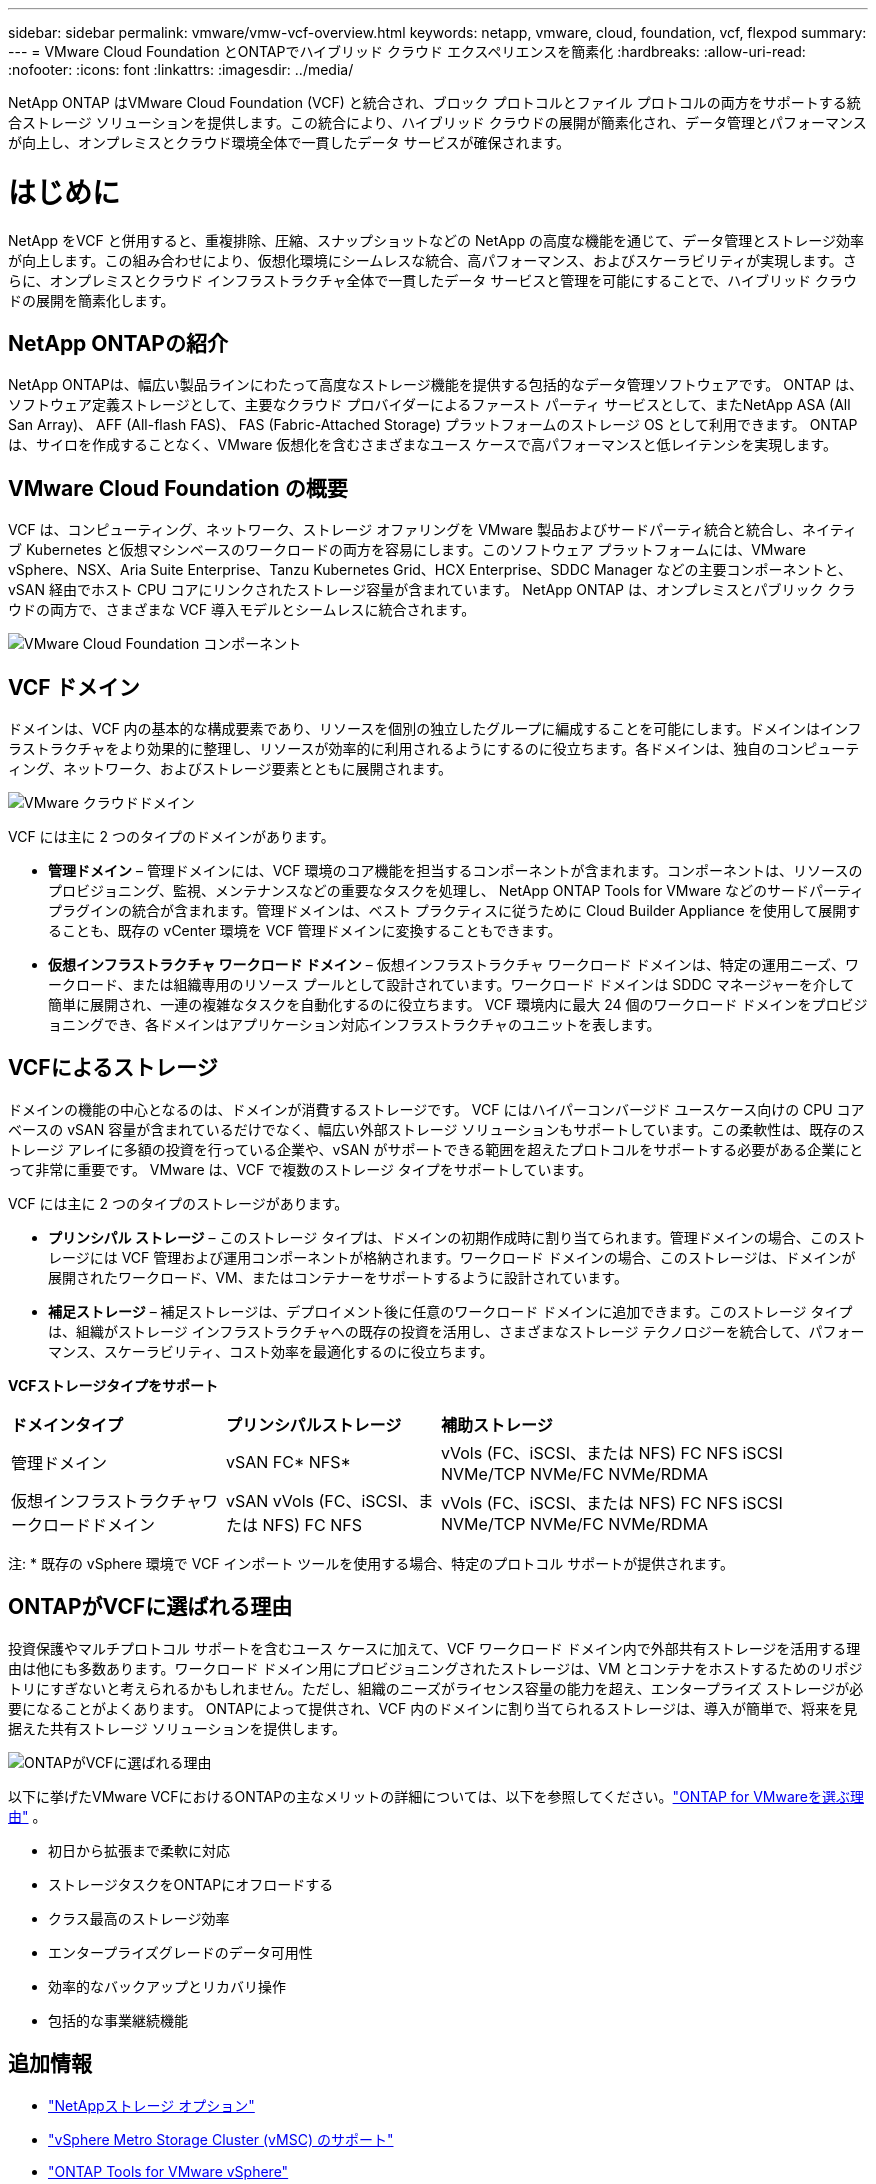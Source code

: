 ---
sidebar: sidebar 
permalink: vmware/vmw-vcf-overview.html 
keywords: netapp, vmware, cloud, foundation, vcf, flexpod 
summary:  
---
= VMware Cloud Foundation とONTAPでハイブリッド クラウド エクスペリエンスを簡素化
:hardbreaks:
:allow-uri-read: 
:nofooter: 
:icons: font
:linkattrs: 
:imagesdir: ../media/


[role="lead"]
NetApp ONTAP はVMware Cloud Foundation (VCF) と統合され、ブロック プロトコルとファイル プロトコルの両方をサポートする統合ストレージ ソリューションを提供します。この統合により、ハイブリッド クラウドの展開が簡素化され、データ管理とパフォーマンスが向上し、オンプレミスとクラウド環境全体で一貫したデータ サービスが確保されます。



= はじめに

NetApp をVCF と併用すると、重複排除、圧縮、スナップショットなどの NetApp の高度な機能を通じて、データ管理とストレージ効率が向上します。この組み合わせにより、仮想化環境にシームレスな統合、高パフォーマンス、およびスケーラビリティが実現します。さらに、オンプレミスとクラウド インフラストラクチャ全体で一貫したデータ サービスと管理を可能にすることで、ハイブリッド クラウドの展開を簡素化します。



== NetApp ONTAPの紹介

NetApp ONTAPは、幅広い製品ラインにわたって高度なストレージ機能を提供する包括的なデータ管理ソフトウェアです。  ONTAP は、ソフトウェア定義ストレージとして、主要なクラウド プロバイダーによるファースト パーティ サービスとして、またNetApp ASA (All San Array)、 AFF (All-flash FAS)、 FAS (Fabric-Attached Storage) プラットフォームのストレージ OS として利用できます。  ONTAP は、サイロを作成することなく、VMware 仮想化を含むさまざまなユース ケースで高パフォーマンスと低レイテンシを実現します。



== VMware Cloud Foundation の概要

VCF は、コンピューティング、ネットワーク、ストレージ オファリングを VMware 製品およびサードパーティ統合と統合し、ネイティブ Kubernetes と仮想マシンベースのワークロードの両方を容易にします。このソフトウェア プラットフォームには、VMware vSphere、NSX、Aria Suite Enterprise、Tanzu Kubernetes Grid、HCX Enterprise、SDDC Manager などの主要コンポーネントと、vSAN 経由でホスト CPU コアにリンクされたストレージ容量が含まれています。  NetApp ONTAP は、オンプレミスとパブリック クラウドの両方で、さまざまな VCF 導入モデルとシームレスに統合されます。

image:vmware-vcf-overview-components.png["VMware Cloud Foundation コンポーネント"]



== VCF ドメイン

ドメインは、VCF 内の基本的な構成要素であり、リソースを個別の独立したグループに編成することを可能にします。ドメインはインフラストラクチャをより効果的に整理し、リソースが効率的に利用されるようにするのに役立ちます。各ドメインは、独自のコンピューティング、ネットワーク、およびストレージ要素とともに展開されます。

image:vmware-vcf-overview-domains.png["VMware クラウドドメイン"]

VCF には主に 2 つのタイプのドメインがあります。

* *管理ドメイン* – 管理ドメインには、VCF 環境のコア機能を担当するコンポーネントが含まれます。コンポーネントは、リソースのプロビジョニング、監視、メンテナンスなどの重要なタスクを処理し、 NetApp ONTAP Tools for VMware などのサードパーティ プラグインの統合が含まれます。管理ドメインは、ベスト プラクティスに従うために Cloud Builder Appliance を使用して展開することも、既存の vCenter 環境を VCF 管理ドメインに変換することもできます。
* *仮想インフラストラクチャ ワークロード ドメイン* – 仮想インフラストラクチャ ワークロード ドメインは、特定の運用ニーズ、ワークロード、または組織専用のリソース プールとして設計されています。ワークロード ドメインは SDDC マネージャーを介して簡単に展開され、一連の複雑なタスクを自動化するのに役立ちます。  VCF 環境内に最大 24 個のワークロード ドメインをプロビジョニングでき、各ドメインはアプリケーション対応インフラストラクチャのユニットを表します。




== VCFによるストレージ

ドメインの機能の中心となるのは、ドメインが消費するストレージです。 VCF にはハイパーコンバージド ユースケース向けの CPU コア ベースの vSAN 容量が含まれているだけでなく、幅広い外部ストレージ ソリューションもサポートしています。この柔軟性は、既存のストレージ アレイに多額の投資を行っている企業や、vSAN がサポートできる範囲を超えたプロトコルをサポートする必要がある企業にとって非常に重要です。  VMware は、VCF で複数のストレージ タイプをサポートしています。

VCF には主に 2 つのタイプのストレージがあります。

* *プリンシパル ストレージ* – このストレージ タイプは、ドメインの初期作成時に割り当てられます。管理ドメインの場合、このストレージには VCF 管理および運用コンポーネントが格納されます。ワークロード ドメインの場合、このストレージは、ドメインが展開されたワークロード、VM、またはコンテナーをサポートするように設計されています。
* *補足ストレージ* – 補足ストレージは、デプロイメント後に任意のワークロード ドメインに追加できます。このストレージ タイプは、組織がストレージ インフラストラクチャへの既存の投資を活用し、さまざまなストレージ テクノロジーを統合して、パフォーマンス、スケーラビリティ、コスト効率を最適化するのに役立ちます。


*VCFストレージタイプをサポート*

[cols="25%, 25%, 50%"]
|===


| *ドメインタイプ* | *プリンシパルストレージ* | *補助ストレージ* 


| 管理ドメイン | vSAN FC* NFS* | vVols (FC、iSCSI、または NFS) FC NFS iSCSI NVMe/TCP NVMe/FC NVMe/RDMA 


| 仮想インフラストラクチャワークロードドメイン | vSAN vVols (FC、iSCSI、または NFS) FC NFS | vVols (FC、iSCSI、または NFS) FC NFS iSCSI NVMe/TCP NVMe/FC NVMe/RDMA 
|===
注: * 既存の vSphere 環境で VCF インポート ツールを使用する場合、特定のプロトコル サポートが提供されます。



== ONTAPがVCFに選ばれる理由

投資保護やマルチプロトコル サポートを含むユース ケースに加えて、VCF ワークロード ドメイン内で外部共有ストレージを活用する理由は他にも多数あります。ワークロード ドメイン用にプロビジョニングされたストレージは、VM とコンテナをホストするためのリポジトリにすぎないと考えられるかもしれません。ただし、組織のニーズがライセンス容量の能力を超え、エンタープライズ ストレージが必要になることがよくあります。  ONTAPによって提供され、VCF 内のドメインに割り当てられるストレージは、導入が簡単で、将来を見据えた共有ストレージ ソリューションを提供します。

image:why-ontap-for-vmware-002.png["ONTAPがVCFに選ばれる理由"]

以下に挙げたVMware VCFにおけるONTAPの主なメリットの詳細については、以下を参照してください。link:vmw-getting-started-overview.html#why-ontap-for-vmware["ONTAP for VMwareを選ぶ理由"] 。

* 初日から拡張まで柔軟に対応
* ストレージタスクをONTAPにオフロードする
* クラス最高のストレージ効率
* エンタープライズグレードのデータ可用性
* 効率的なバックアップとリカバリ操作
* 包括的な事業継続機能




== 追加情報

* link:vmw-getting-started-ntap-options.html["NetAppストレージ オプション"]
* link:vmw-getting-started-vmsc.html["vSphere Metro Storage Cluster (vMSC) のサポート"]
* link:vmw-getting-started-otv.html["ONTAP Tools for VMware vSphere"]
* link:vmw-getting-started-automation.html["ONTAPを使用した VMware 自動化"]
* link:vmw-getting-started-snapcenter.html["NetApp SnapCenter"]
* link:vmw-getting-started-hmc.html["VMware とNetAppによるハイブリッド マルチクラウド"]
* link:vmw-getting-started-security.html["セキュリティとランサムウェア対策"]
* link:vmw-getting-started-migration.html["VMwareワークロードをNetAppに簡単に移行"]
* link:vmw-dr-gs.html["BlueXP災害復旧"]
* link:vmw-getting-started-dii.html["データインフラストラクチャの洞察"]
* link:vmw-getting-started-vmdc.html["VMデータコレクター"]




== まとめ

ONTAP は、すべてのワークロード要件に対応するプラットフォームを提供し、カスタマイズされたブロック ストレージ ソリューションと統合されたサービスを提供することを通じて、信頼性とセキュリティに優れた方法で VM とアプリケーションの結果をより迅速に実現します。 ONTAP には、データセンターの占有スペースを最小限に抑える高度なデータ削減および移動技術が組み込まれており、同時にエンタープライズ レベルの可用性を確保して重要なワークロードをオンライン状態に維持します。さらに、AWS、Azure、Google は、VMware-in-the-Cloud サービスの一部として、VMware クラウドベース クラスタ内の vSAN ストレージを強化するために、 NetApp搭載の外部ストレージをサポートしています。全体的に、NetApp の優れた機能により、VMware Cloud Foundation の導入にとってより効果的な選択肢となります。



== ドキュメントリソース

VMware Cloud Foundation 向けのNetAppサービスの詳細については、以下を参照してください。

*VMware Cloud Foundation ドキュメント*

* link:https://techdocs.broadcom.com/us/en/vmware-cis/vcf.html["VMware Cloud Foundation ドキュメント"]


* NetAppを使用したVCFに関する4部構成のブログシリーズ*

* link:https://www.netapp.com/blog/netapp-vmware-cloud-foundation-getting-started/["NetAppと VMware Cloud Foundation を簡単にするパート 1: はじめに"]
* link:https://www.netapp.com/blog/netapp-vmware-cloud-foundation-ontap-principal-storage/["NetAppと VMware Cloud Foundation を簡単にするパート 2: VCF とONTAP の主要ストレージ"]
* link:https://www.netapp.com/blog/netapp-vmware-cloud-foundation-element-principal-storage/["NetAppと VMware Cloud Foundation を簡単にするパート 3: VCF と Element のプリンシパル ストレージ"]
* link:https://www.netapp.com/blog/netapp-vmware-cloud-foundation-supplemental-storage/["NetAppと VMware Cloud Foundation を簡単に - パート 4: VMware と補助ストレージ用のONTAPツール"]


*VMware Cloud Foundation とNetAppオールフラッシュ SAN アレイ*

* link:vmw-getting-started-ntap-options.html#netapp-asa-all-san-array-benefits["NetApp ASAアレイを使用したVCFの紹介と技術概要"]
* link:vmw-vcf-mgmt-principal-fc.html["管理ドメインの主要ストレージとして FC 搭載ONTAP を使用する"]
* link:vmw-vcf-viwld-principal-fc.html["VIワークロードドメインのプライマリストレージとしてFC搭載のONTAPを使用する"]
* link:vmw-vcf-mgmt-supplemental-iscsi.html["Ontap ツールを使用して、VCF 管理ドメインに iSCSI データストアを展開します。"]
* link:vmw-vcf-mgmt-supplemental-fc.html["Ontap ツールを使用して、VCF 管理ドメインに FC データストアを展開します。"]
* link:vmw-vcf-viwld-supp-iscsi-vvols.html["Ontap ツールを使用して、VI ワークロード ドメインにvVols (iSCSI) データストアを展開します。"]
* link:vmw-vcf-viwld-supp-nvme.html["VIワークロードドメインで使用するためにNVMe over TCPデータストアを構成する"]
* link:vmw-vcf-scv-viwld.html["SnapCenter Plug-in for VMware vSphereを導入して使用し、VI ワークロード ドメイン内の VM を保護および復元します。"]
* link:vmw-vcf-scv-nvme.html["SnapCenter Plug-in for VMware vSphereを導入して使用し、VI ワークロード ドメイン (NVMe/TCP データストア) 内の VM を保護および復元します。"]


*VMware Cloud Foundation とNetAppオールフラッシュAFFアレイ*

* link:vmw-getting-started-ntap-options.html#netapp-aff-all-flash-fas-benefits["NetApp AFFアレイを搭載したVCFの紹介と技術概要"]
* link:vmw-vcf-mgmt-principal-nfs.html["管理ドメインの主要ストレージとして NFS を搭載したONTAP を使用する"]
* link:vmw-vcf-viwld-principal-nfs.html["VIワークロードドメインの主要ストレージとしてNFSを搭載したONTAPを使用する"]
* link:vmw-vcf-viwld-supp-nfs-vvols.html["ONTAPツールを使用して、VI ワークロード ドメインにvVols (NFS) データストアを展開します。"]


* VMware Cloud Foundation 向けNetApp FlexPodソリューション*

* link:https://www.netapp.com/blog/expanding-flexpod-hybrid-cloud-with-vmware-cloud-foundation/["VMware Cloud Foundation によるFlexPodハイブリッド クラウドの拡張"]
* link:https://www.cisco.com/c/en/us/td/docs/unified_computing/ucs/UCS_CVDs/flexpod_vcf.html["VMware Cloud Foundation のワークロード ドメインとしてのFlexPod"]
* link:https://www.cisco.com/c/en/us/td/docs/unified_computing/ucs/UCS_CVDs/flexpod_vcf_design.html["VMware Cloud Foundation のワークロード ドメインとしてのFlexPod設計ガイド"]

